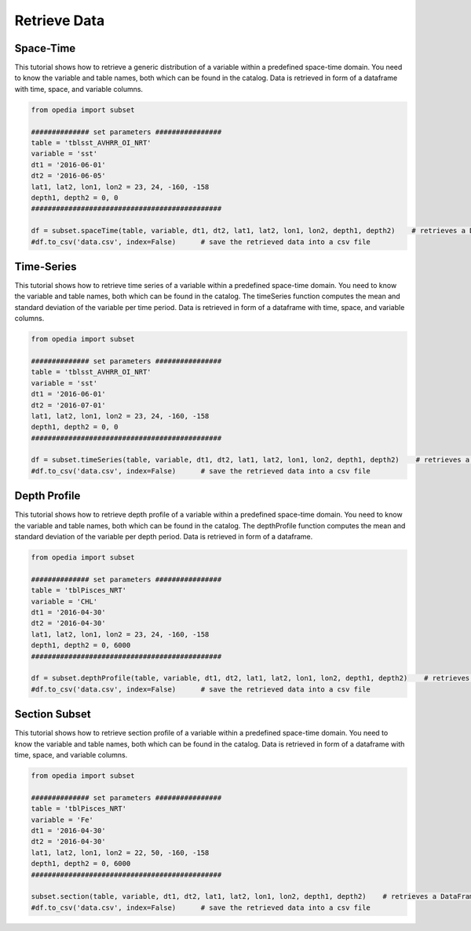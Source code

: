 
Retrieve Data
=============




Space-Time
^^^^^^^^^^

This tutorial shows how to retrieve a generic distribution of a variable within a predefined space-time domain. You need to know the variable and table names, both which can be found in the catalog. Data is retrieved in form of a dataframe with time, space, and variable columns.


.. code-block:: python

    from opedia import subset

    ############## set parameters ################
    table = 'tblsst_AVHRR_OI_NRT'
    variable = 'sst'
    dt1 = '2016-06-01'
    dt2 = '2016-06-05'
    lat1, lat2, lon1, lon2 = 23, 24, -160, -158
    depth1, depth2 = 0, 0
    ##############################################

    df = subset.spaceTime(table, variable, dt1, dt2, lat1, lat2, lon1, lon2, depth1, depth2)    # retrieves a DataFrame
    #df.to_csv('data.csv', index=False)      # save the retrieved data into a csv file






Time-Series
^^^^^^^^^^^

This tutorial shows how to retrieve time series of a variable within a predefined space-time domain. You need to know the variable and table names, both which can be found in the catalog. The timeSeries function computes the mean and standard deviation of the variable per time period. Data is retrieved in form of a dataframe with time, space, and variable columns.

.. code-block:: python

    from opedia import subset

    ############## set parameters ################
    table = 'tblsst_AVHRR_OI_NRT'
    variable = 'sst'
    dt1 = '2016-06-01'
    dt2 = '2016-07-01'
    lat1, lat2, lon1, lon2 = 23, 24, -160, -158
    depth1, depth2 = 0, 0
    ##############################################

    df = subset.timeSeries(table, variable, dt1, dt2, lat1, lat2, lon1, lon2, depth1, depth2)    # retrieves a DataFrame
    #df.to_csv('data.csv', index=False)      # save the retrieved data into a csv file





Depth Profile
^^^^^^^^^^^^^

This tutorial shows how to retrieve depth profile of a variable within a predefined space-time domain. You need to know the variable and table names, both which can be found in the catalog. The depthProfile function computes the mean and standard deviation of the variable per depth period. Data is retrieved in form of a dataframe.

.. code-block:: python

    from opedia import subset

    ############## set parameters ################
    table = 'tblPisces_NRT'
    variable = 'CHL'
    dt1 = '2016-04-30'
    dt2 = '2016-04-30'
    lat1, lat2, lon1, lon2 = 23, 24, -160, -158
    depth1, depth2 = 0, 6000
    ##############################################

    df = subset.depthProfile(table, variable, dt1, dt2, lat1, lat2, lon1, lon2, depth1, depth2)    # retrieves a DataFrame
    #df.to_csv('data.csv', index=False)      # save the retrieved data into a csv file



Section Subset
^^^^^^^^^^^^^^

This tutorial shows how to retrieve section profile of a variable within a predefined space-time domain. You need to know the variable and table names, both which can be found in the catalog. Data is retrieved in form of a dataframe with time, space, and variable columns.

.. code-block:: python

    from opedia import subset

    ############## set parameters ################
    table = 'tblPisces_NRT'
    variable = 'Fe'
    dt1 = '2016-04-30'
    dt2 = '2016-04-30'
    lat1, lat2, lon1, lon2 = 22, 50, -160, -158
    depth1, depth2 = 0, 6000
    ##############################################

    subset.section(table, variable, dt1, dt2, lat1, lat2, lon1, lon2, depth1, depth2)    # retrieves a DataFrame
    #df.to_csv('data.csv', index=False)      # save the retrieved data into a csv file
